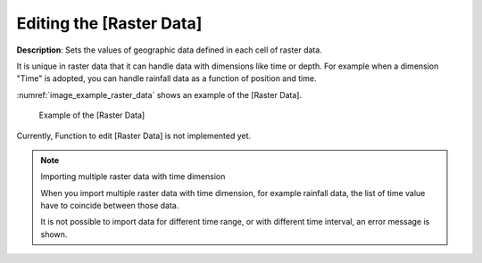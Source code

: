 .. _sec_raster_data:

Editing the [Raster Data]
=============================

**Description**: Sets the values of geographic data defined
in each cell of raster data.

It is unique in raster data that it can handle data with dimensions like
time or depth. For example when a dimension "Time" is adopted, you can
handle rainfall data as a function of position and time.

:numref:`image_example_raster_data` shows an example of 
the [Raster Data].

.. _image_example_raster_data:

.. figure:: images/example_raster_data.png
   :width: 340pt

   Example of the [Raster Data]

Currently, Function to edit [Raster Data] is not implemented yet.

.. note:: Importing multiple raster data with time dimension

   When you import multiple raster data with time dimension, for example rainfall data,
   the list of time value have to coincide between those data.

   It is not possible to import data for different time range, or with different time
   interval, an error message is shown.
